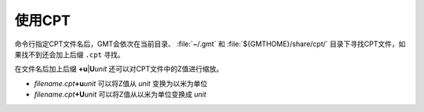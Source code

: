 使用CPT
=======

命令行指定CPT文件名后，GMT会依次在当前目录、 :file:`~/.gmt` 和 :file:`${GMTHOME}/share/cpt/`
目录下寻找CPT文件，如果找不到还会加上后缀 ``.cpt`` 寻找。

在文件名后加上后缀 **+u**\|\ **U**\ *unit* 还可以对CPT文件中的Z值进行缩放。

- *filename.cpt*\ **+u**\ *unit* 可以将Z值从 *unit* 变换为以米为单位
- *filename.cpt*\ **+U**\ *unit* 可以将Z值从以米为单位变换成 *unit*
